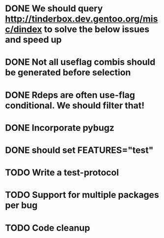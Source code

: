 * DONE We should query http://tinderbox.dev.gentoo.org/misc/dindex to solve the below issues and speed up
  CLOSED: [2010-02-03 Wed 16:14]
* DONE Not all useflag combis should be generated before selection
  CLOSED: [2010-02-03 Wed 16:14]
* DONE Rdeps are often use-flag conditional. We should filter that!
  CLOSED: [2010-02-03 Wed 16:14]
* DONE Incorporate pybugz
  CLOSED: [2010-02-07 Sun 18:41]
* DONE should set FEATURES="test"
  CLOSED: [2010-02-02 Tue 15:54]
* TODO Write a test-protocol
* TODO Support for multiple packages per bug
* TODO Code cleanup
